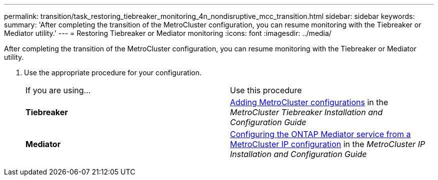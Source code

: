 ---
permalink: transition/task_restoring_tiebreaker_monitoring_4n_nondisruptive_mcc_transition.html
sidebar: sidebar
keywords: 
summary: 'After completing the transition of the MetroCluster configuration, you can resume monitoring with the Tiebreaker or Mediator utility.'
---
= Restoring Tiebreaker or Mediator monitoring
:icons: font
:imagesdir: ../media/

[.lead]
After completing the transition of the MetroCluster configuration, you can resume monitoring with the Tiebreaker or Mediator utility.

. Use the appropriate procedure for your configuration.
+
|===
| If you are using...| Use this procedure
a|
*Tiebreaker*
a|
http://docs.netapp.com/ontap-9/topic/com.netapp.doc.hw-metrocluster-tiebreaker/GUID-7259BCA4-104C-49C6-BAD0-1068CA2A3DA5.html[Adding MetroCluster configurations] in the _MetroCluster Tiebreaker Installation and Configuration Guide_
a|
*Mediator*
a|
http://docs.netapp.com/ontap-9/topic/com.netapp.doc.dot-mcc-inst-cnfg-ip/GUID-FD09A31D-FE19-4A16-B191-34AA9879BC67.html[Configuring the ONTAP Mediator service from a MetroCluster IP configuration] in the _MetroCluster IP Installation and Configuration Guide_
|===
